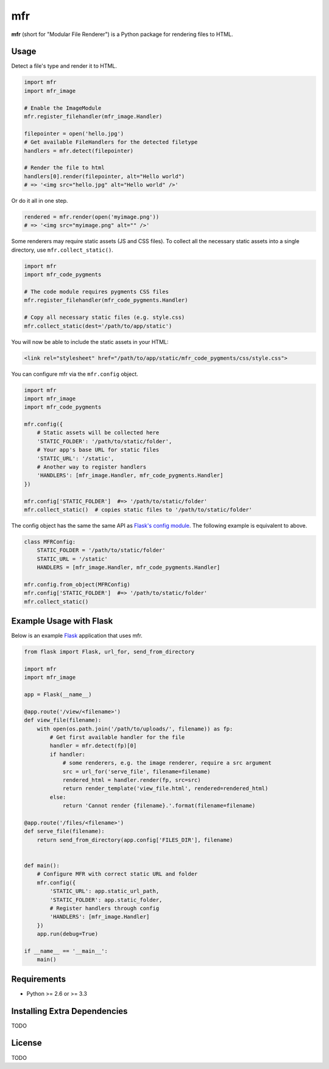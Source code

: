 ***
mfr
***

**mfr** (short for "Modular File Renderer") is a Python package for rendering files to HTML.


Usage
=====

Detect a file's type and render it to HTML.

.. code-block:: python

    import mfr
    import mfr_image

    # Enable the ImageModule
    mfr.register_filehandler(mfr_image.Handler)

    filepointer = open('hello.jpg')
    # Get available FileHandlers for the detected filetype
    handlers = mfr.detect(filepointer)

    # Render the file to html
    handlers[0].render(filepointer, alt="Hello world")
    # => '<img src="hello.jpg" alt="Hello world" />'


Or do it all in one step.

.. code-block:: python

    rendered = mfr.render(open('myimage.png'))
    # => '<img src="myimage.png" alt="" />'


Some renderers may require static assets (JS and CSS files). To collect all the necessary static assets into a single directory, use ``mfr.collect_static()``.

.. code-block:: python

    import mfr
    import mfr_code_pygments

    # The code module requires pygments CSS files
    mfr.register_filehandler(mfr_code_pygments.Handler)

    # Copy all necessary static files (e.g. style.css)
    mfr.collect_static(dest='/path/to/app/static')


You will now be able to include the static assets in your HTML:

.. code-block:: html

    <link rel="stylesheet" href="/path/to/app/static/mfr_code_pygments/css/style.css">

You can configure mfr via the ``mfr.config`` object.

.. code-block:: python

    import mfr
    import mfr_image
    import mfr_code_pygments

    mfr.config({
        # Static assets will be collected here
        'STATIC_FOLDER': '/path/to/static/folder',
        # Your app's base URL for static files
        'STATIC_URL': '/static',
        # Another way to register handlers
        'HANDLERS': [mfr_image.Handler, mfr_code_pygments.Handler]
    })

    mfr.config['STATIC_FOLDER']  #=> '/path/to/static/folder'
    mfr.collect_static()  # copies static files to '/path/to/static/folder'

The config object has the same the same API as `Flask's config module`_. The following example is equivalent to above.

.. code-block:: python

    class MFRConfig:
        STATIC_FOLDER = '/path/to/static/folder'
        STATIC_URL = '/static'
        HANDLERS = [mfr_image.Handler, mfr_code_pygments.Handler]

    mfr.config.from_object(MFRConfig)
    mfr.config['STATIC_FOLDER']  #=> '/path/to/static/folder'
    mfr.collect_static()


.. _Flask's config module: http://flask.pocoo.org/docs/api/#configuration

Example Usage with Flask
========================

Below is an example `Flask`_ application that uses mfr.

.. _Flask: http://flask.pocoo.org

.. code-block:: python

    from flask import Flask, url_for, send_from_directory

    import mfr
    import mfr_image

    app = Flask(__name__)

    @app.route('/view/<filename>')
    def view_file(filename):
        with open(os.path.join('/path/to/uploads/', filename)) as fp:
            # Get first available handler for the file
            handler = mfr.detect(fp)[0]
            if handler:
                # some renderers, e.g. the image renderer, require a src argument
                src = url_for('serve_file', filename=filename)
                rendered_html = handler.render(fp, src=src)
                return render_template('view_file.html', rendered=rendered_html)
            else:
                return 'Cannot render {filename}.'.format(filename=filename)

    @app.route('/files/<filename>')
    def serve_file(filename):
        return send_from_directory(app.config['FILES_DIR'], filename)


    def main():
        # Configure MFR with correct static URL and folder
        mfr.config({
            'STATIC_URL': app.static_url_path,
            'STATIC_FOLDER': app.static_folder,
            # Register handlers through config
            'HANDLERS': [mfr_image.Handler]
        })
        app.run(debug=True)

    if __name__ == '__main__':
        main()


Requirements
============

- Python >= 2.6 or >= 3.3


Installing Extra Dependencies
=============================

TODO


License
=======

TODO

